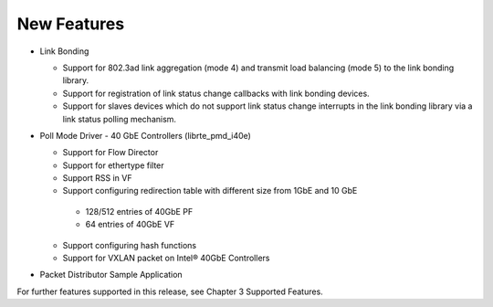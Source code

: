 ..  BSD LICENSE
    Copyright(c) 2010-2014 Intel Corporation. All rights reserved.
    All rights reserved.

    Redistribution and use in source and binary forms, with or without
    modification, are permitted provided that the following conditions
    are met:

    * Redistributions of source code must retain the above copyright
    notice, this list of conditions and the following disclaimer.
    * Redistributions in binary form must reproduce the above copyright
    notice, this list of conditions and the following disclaimer in
    the documentation and/or other materials provided with the
    distribution.
    * Neither the name of Intel Corporation nor the names of its
    contributors may be used to endorse or promote products derived
    from this software without specific prior written permission.

    THIS SOFTWARE IS PROVIDED BY THE COPYRIGHT HOLDERS AND CONTRIBUTORS
    "AS IS" AND ANY EXPRESS OR IMPLIED WARRANTIES, INCLUDING, BUT NOT
    LIMITED TO, THE IMPLIED WARRANTIES OF MERCHANTABILITY AND FITNESS FOR
    A PARTICULAR PURPOSE ARE DISCLAIMED. IN NO EVENT SHALL THE COPYRIGHT
    OWNER OR CONTRIBUTORS BE LIABLE FOR ANY DIRECT, INDIRECT, INCIDENTAL,
    SPECIAL, EXEMPLARY, OR CONSEQUENTIAL DAMAGES (INCLUDING, BUT NOT
    LIMITED TO, PROCUREMENT OF SUBSTITUTE GOODS OR SERVICES; LOSS OF USE,
    DATA, OR PROFITS; OR BUSINESS INTERRUPTION) HOWEVER CAUSED AND ON ANY
    THEORY OF LIABILITY, WHETHER IN CONTRACT, STRICT LIABILITY, OR TORT
    (INCLUDING NEGLIGENCE OR OTHERWISE) ARISING IN ANY WAY OUT OF THE USE
    OF THIS SOFTWARE, EVEN IF ADVISED OF THE POSSIBILITY OF SUCH DAMAGE.

New Features
============
*   Link Bonding

    *   Support for 802.3ad link aggregation (mode 4) and transmit load balancing (mode 5) to the link bonding library.

    *   Support for registration of link status change callbacks with link bonding devices.

    *   Support for slaves devices which do not support link status change interrupts in the link bonding library via a link status polling mechanism.

*   Poll Mode Driver - 40 GbE Controllers (librte_pmd_i40e)

    *   Support for Flow Director

    *   Support for ethertype filter

    *   Support RSS in VF

    *   Support configuring redirection table with different size from 1GbE and 10 GbE

       -   128/512 entries of 40GbE PF

       -   64 entries of 40GbE VF

    *   Support configuring hash functions

    *   Support for VXLAN packet on Intel® 40GbE Controllers

*   Packet Distributor Sample Application

For further features supported in this release, see Chapter 3 Supported Features.
